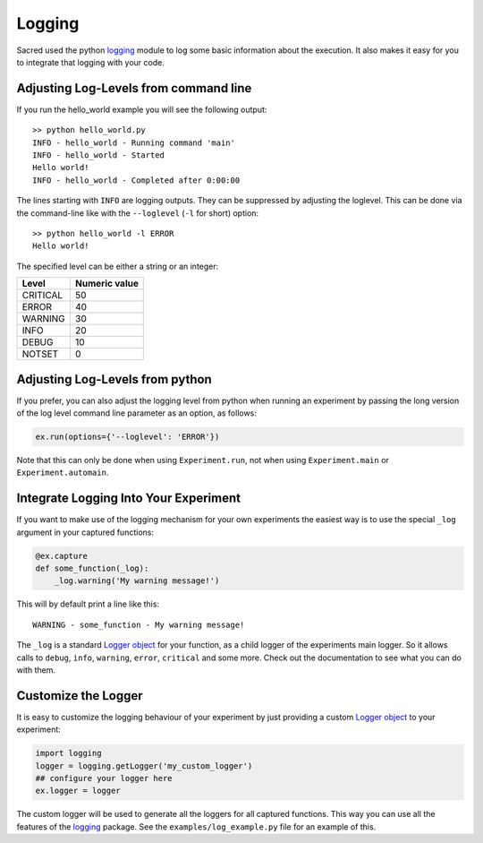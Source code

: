 Logging
*******
Sacred used the python `logging <https://docs.python.org/2/library/logging.html>`_
module to log some basic information about the execution. It also makes it easy
for you to integrate that logging with your code.

.. _log_levels:

Adjusting Log-Levels from command line
======================================
If you run the hello_world example you will see the following output::

    >> python hello_world.py
    INFO - hello_world - Running command 'main'
    INFO - hello_world - Started
    Hello world!
    INFO - hello_world - Completed after 0:00:00

The lines starting with ``INFO`` are logging outputs. They can be suppressed by
adjusting the loglevel. This can be done via the command-line like with the
``--loglevel`` (``-l`` for short) option::

    >> python hello_world -l ERROR
    Hello world!

The specified level can be either a string or an integer:

+----------+---------------+
| Level    | Numeric value |
+==========+===============+
| CRITICAL | 50            |
+----------+---------------+
| ERROR    | 40            |
+----------+---------------+
| WARNING  | 30            |
+----------+---------------+
| INFO     | 20            |
+----------+---------------+
| DEBUG    | 10            |
+----------+---------------+
| NOTSET   | 0             |
+----------+---------------+

Adjusting Log-Levels from python
================================

If you prefer, you can also adjust the logging level from python when
running an experiment by passing the long version of the log level
command line parameter as an option, as follows:

.. code-block:: python
    
    ex.run(options={'--loglevel': 'ERROR'})

Note that this can only be done when using ``Experiment.run``, not when using
``Experiment.main`` or ``Experiment.automain``.

Integrate Logging Into Your Experiment
======================================
If you want to make use of the logging mechanism for your own experiments the
easiest way is to use the special ``_log`` argument in your captured functions:

.. code-block:: python

    @ex.capture
    def some_function(_log):
        _log.warning('My warning message!')

This will by default print a line like this::

    WARNING - some_function - My warning message!

The ``_log`` is a standard
`Logger object <https://docs.python.org/2/library/logging.html#logger-objects>`_
for your function, as a child logger of the experiments main logger.
So it allows calls to ``debug``, ``info``, ``warning``, ``error``, ``critical``
and some more. Check out the documentation to see what you can do with them.

Customize the Logger
====================
It is easy to customize the logging behaviour of your experiment by just
providing a custom
`Logger object <https://docs.python.org/2/library/logging.html#logger-objects>`_
to your experiment:

.. code-block:: python

   import logging
   logger = logging.getLogger('my_custom_logger')
   ## configure your logger here
   ex.logger = logger

The custom logger will be used to generate all the loggers for all
captured functions. This way you can use all the features of the
`logging <https://docs.python.org/2/library/logging.html>`_ package. See the
``examples/log_example.py`` file for an example of this.


